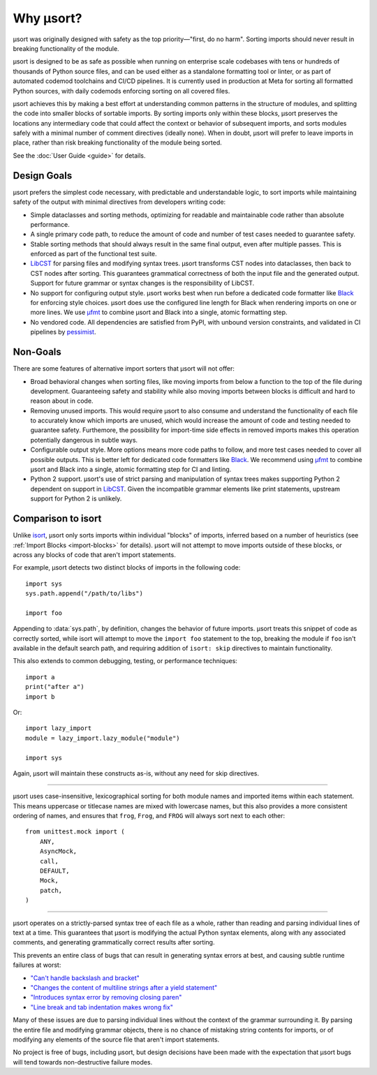 Why µsort?
==========

µsort was originally designed with safety as the top priority—"first, do no harm".
Sorting imports should never result in breaking functionality of the module.

µsort is designed to be as safe as possible when running on enterprise scale codebases
with tens or hundreds of thousands of Python source files, and can be used either as a
standalone formatting tool or linter, or as part of automated codemod toolchains and
CI/CD pipelines. It is currently used in production at Meta for sorting all formatted
Python sources, with daily codemods enforcing sorting on all covered files.

µsort achieves this by making a best effort at understanding common patterns in the
structure of modules, and splitting the code into smaller blocks of sortable imports.
By sorting imports only within these blocks, µsort preserves the locations any
intermediary code that could affect the context or behavior of subsequent imports,
and sorts modules safely with a minimal number of comment directives (ideally none).
When in doubt, µsort will prefer to leave imports in place, rather than risk breaking
functionality of the module being sorted.

See the :doc:`User Guide <guide>` for details.


Design Goals
------------

µsort prefers the simplest code necessary, with predictable and understandable logic,
to sort imports while maintaining safety of the output with minimal directives from
developers writing code:

- Simple dataclasses and sorting methods, optimizing for readable and maintainable
  code rather than absolute performance.

- A single primary code path, to reduce the amount of code and number of test cases
  needed to guarantee safety.

- Stable sorting methods that should always result in the same final output, even
  after multiple passes. This is enforced as part of the functional test suite.

- `LibCST`_ for parsing files and modifying syntax trees.
  µsort transforms CST nodes into dataclasses, then back to CST nodes after sorting.
  This guarantees grammatical correctness of both the input file and the generated
  output. Support for future grammar or syntax changes is the responsibility of LibCST.

- No support for configuring output style. µsort works best when run before a
  dedicated code formatter like `Black`_ for enforcing style choices. µsort does use
  the configured line length for Black when rendering imports on one or more lines.
  We use `µfmt`_ to combine µsort and Black into a single, atomic formatting step.

- No vendored code. All dependencies are satisfied from PyPI, with unbound version
  constraints, and validated in CI pipelines by `pessimist`_.


Non-Goals
---------

There are some features of alternative import sorters that µsort will not offer:

- Broad behavioral changes when sorting files, like moving imports from below a function
  to the top of the file during development. Guaranteeing safety and stability while
  also moving imports between blocks is difficult and hard to reason about in code.

- Removing unused imports. This would require µsort to also consume and understand the
  functionality of each file to accurately know which imports are unused, which would
  increase the amount of code and testing needed to guarantee safety. Furthemore, the
  possibility for import-time side effects in removed imports makes this operation
  potentially dangerous in subtle ways.

- Configurable output style. More options means more code paths to follow, and more
  test cases needed to cover all possible outputs. This is better left for dedicated
  code formatters like `Black`_. We recommend using `µfmt`_ to combine µsort and Black
  into a single, atomic formatting step for CI and linting.

- Python 2 support. µsort's use of strict parsing and manipulation of syntax trees
  makes supporting Python 2 dependent on support in `LibCST`_. Given the incompatible
  grammar elements like print statements, upstream support for Python 2 is unlikely.


Comparison to isort
-------------------

Unlike `isort`_, µsort only sorts imports within individual "blocks" of imports,
inferred based on a number of heuristics (see :ref:`Import Blocks <import-blocks>`
for details). µsort will not attempt to move imports outside of these blocks, or
across any blocks of code that aren't import statements.

For example, µsort detects two distinct blocks of imports in the following code::

    import sys
    sys.path.append("/path/to/libs")

    import foo

Appending to :data:`sys.path`, by definition, changes the behavior of future imports.
µsort treats this snippet of code as correctly sorted, while isort will attempt to move
the ``import foo`` statement to the top, breaking the module if ``foo`` isn't available
in the default search path, and requiring addition of ``isort: skip`` directives to
maintain functionality.

This also extends to common debugging, testing, or performance techniques::

    import a
    print("after a")
    import b

Or::

    import lazy_import
    module = lazy_import.lazy_module("module")

    import sys

Again, µsort will maintain these constructs as-is, without any need for skip directives.

------

µsort uses case-insensitive, lexicographical sorting for both module names and imported
items within each statement. This means uppercase or titlecase names are mixed with
lowercase names, but this also provides a more consistent ordering of names, and
ensures that ``frog``, ``Frog``, and ``FROG`` will always sort next to each other::

    from unittest.mock import (
        ANY,
        AsyncMock,
        call,
        DEFAULT,
        Mock,
        patch,
    )

------

µsort operates on a strictly-parsed syntax tree of each file as a whole, rather than
reading and parsing individual lines of text at a time. This guarantees that µsort is
modifying the actual Python syntax elements, along with any associated comments, and
generating grammatically correct results after sorting.

This prevents an entire class of bugs that can result in generating syntax errors at
best, and causing subtle runtime failures at worst:

- `"Can't handle backslash and bracket"`__
- `"Changes the content of multiline strings after a yield statement"`__
- `"Introduces syntax error by removing closing paren"`__
- `"Line break and tab indentation makes wrong fix"`__

.. __: https://github.com/PyCQA/isort/issues/575
.. __: https://github.com/PyCQA/isort/issues/1507
.. __: https://github.com/PyCQA/isort/issues/1539
.. __: https://github.com/PyCQA/isort/issues/1714

Many of these issues are due to parsing individual lines without the context of the
grammar surrounding it. By parsing the entire file and modifying grammar objects,
there is no chance of mistaking string contents for imports, or of modifying any
elements of the source file that aren't import statements.

No project is free of bugs, including µsort, but design decisions have been made with
the expectation that µsort bugs will tend towards non-destructive failure modes.

.. _LibCST: https://libcst.readthedocs.io
.. _Black: https://black.readthedocs.io
.. _isort: https://pycqa.github.io/isort/
.. _µfmt: https://ufmt.readthedocs.io
.. _pessimist: https://pypi.org/project/pessimist/
